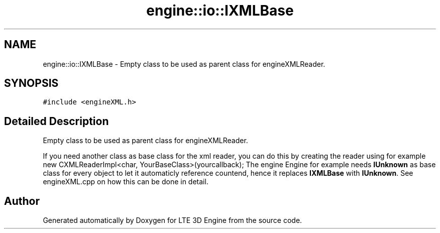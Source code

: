 .TH "engine::io::IXMLBase" 3 "29 Jul 2006" "LTE 3D Engine" \" -*- nroff -*-
.ad l
.nh
.SH NAME
engine::io::IXMLBase \- Empty class to be used as parent class for engineXMLReader.  

.PP
.SH SYNOPSIS
.br
.PP
\fC#include <engineXML.h>\fP
.PP
.SH "Detailed Description"
.PP 
Empty class to be used as parent class for engineXMLReader. 

If you need another class as base class for the xml reader, you can do this by creating the reader using for example new CXMLReaderImpl<char, YourBaseClass>(yourcallback); The engine Engine for example needs \fBIUnknown\fP as base class for every object to let it automaticly reference countend, hence it replaces \fBIXMLBase\fP with \fBIUnknown\fP. See engineXML.cpp on how this can be done in detail. 
.PP


.SH "Author"
.PP 
Generated automatically by Doxygen for LTE 3D Engine from the source code.
